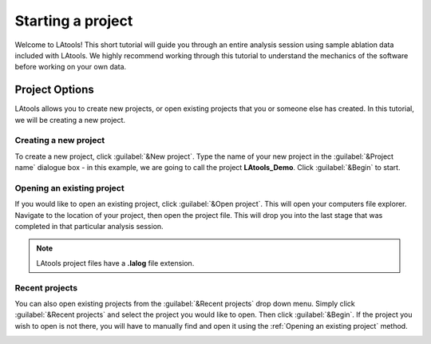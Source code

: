 Starting a project
******************

Welcome to LAtools! This short tutorial will guide you through an entire analysis session using sample ablation data included with LAtools. We highly recommend working through this tutorial to understand the mechanics of the software before working on your own data.

.. where will the data be? still default?

Project Options
===============
LAtools allows you to create new projects, or open existing projects that you or someone else has created. In this tutorial, we will be creating a new project.


Creating a new project
----------------------
To create a new project, click :guilabel:`&New project`. Type the name of your new project in the :guilabel:`&Project name` dialogue box - in this example, we are going to call the project **LAtools_Demo**. Click :guilabel:`&Begin` to start.

.. image:: gifs/02-createproject.gif
        :width: 689px
        :height: 496px
        :scale: 100 %
        :alt: creating a new project
        :align: center

.. _existing-project:
Opening an existing project
---------------------------
If you would like to open an existing project, click :guilabel:`&Open project`. This will open your computers file explorer. Navigate to the location of your project, then open the project file. This will drop you into the last stage that was completed in that particular analysis session.

.. image:: gifs/02-openexisting.gif
        :width: 689px
        :height: 496px
        :scale: 100 %
        :alt: open existing project
        :align: center

.. note:: LAtools project files have a **.lalog** file extension.


Recent projects
---------------

You can also open existing projects from the :guilabel:`&Recent projects`  drop down menu. Simply click :guilabel:`&Recent projects` and select the project you would like to open. Then click :guilabel:`&Begin`. If the project you wish to open is not there, you will have to manually find and open it using the :ref:`Opening an existing project` method.

.. image:: gifs/02-recentprojects.gif
        :width: 689px
        :height: 496px
        :scale: 100 %
        :alt: open existing project
        :align: center

